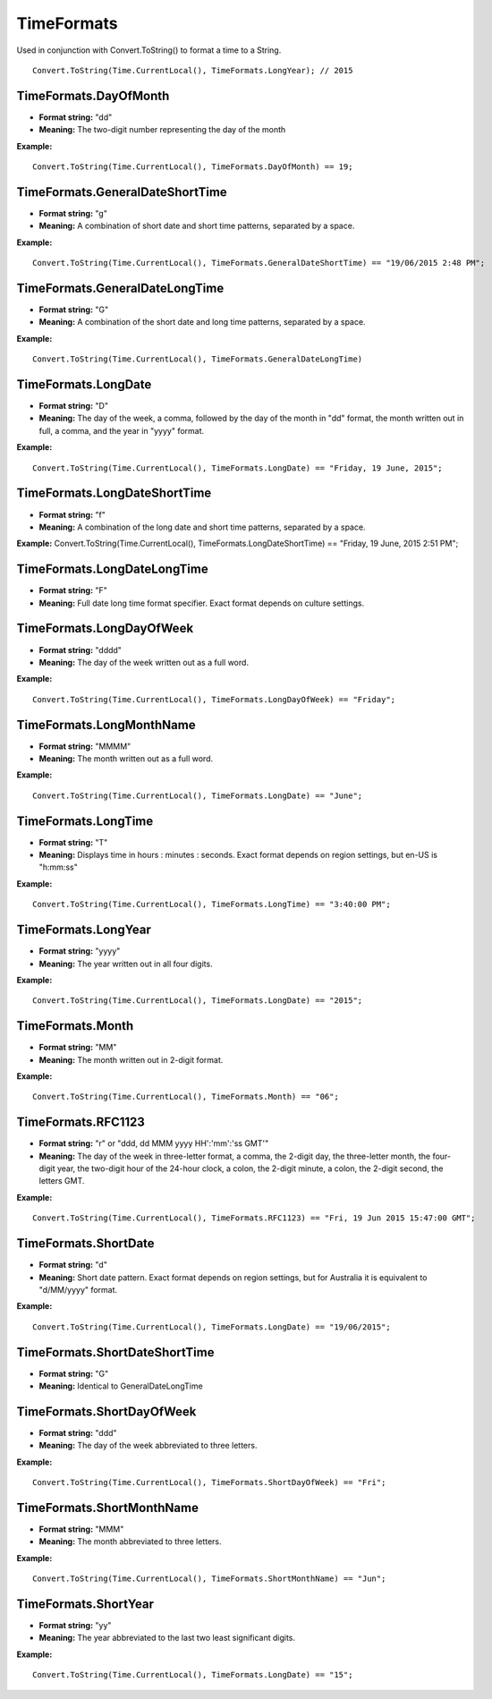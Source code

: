TimeFormats
===========

Used in conjunction with Convert.ToString() to format a time to a String.

::

  Convert.ToString(Time.CurrentLocal(), TimeFormats.LongYear); // 2015

TimeFormats.DayOfMonth
--------------------------------
- **Format string:** "dd" 
- **Meaning:** The two-digit number representing the day of the month   

**Example:**
::
  Convert.ToString(Time.CurrentLocal(), TimeFormats.DayOfMonth) == 19;

TimeFormats.GeneralDateShortTime
--------------------------------
- **Format string:** "g"  
- **Meaning:** A combination of short date and short time patterns, separated by a space. 

**Example:** 
::
  Convert.ToString(Time.CurrentLocal(), TimeFormats.GeneralDateShortTime) == "19/06/2015 2:48 PM";

TimeFormats.GeneralDateLongTime
--------------------------------
- **Format string:** "G"  
- **Meaning:** A combination of the short date and long time patterns, separated by a space.  

**Example:** 
::
  Convert.ToString(Time.CurrentLocal(), TimeFormats.GeneralDateLongTime)

TimeFormats.LongDate
--------------------------------
- **Format string:** "D"  
- **Meaning:** The day of the week, a comma, followed by the day of the month in "dd" format, the month written out in full, a comma, and the year in "yyyy" format.  

**Example:** 
::
  Convert.ToString(Time.CurrentLocal(), TimeFormats.LongDate) == "Friday, 19 June, 2015";

TimeFormats.LongDateShortTime
--------------------------------
- **Format string:** "f"
- **Meaning:** A combination of the long date and short time patterns, separated by a space.  
**Example:** Convert.ToString(Time.CurrentLocal(), TimeFormats.LongDateShortTime) == "Friday, 19 June, 2015 2:51 PM";

TimeFormats.LongDateLongTime
--------------------------------
- **Format string:** "F"  
- **Meaning:** Full date long time format specifier. Exact format depends on culture settings.

TimeFormats.LongDayOfWeek
--------------------------------
- **Format string:** "dddd"  
- **Meaning:** The day of the week written out as a full word.

**Example:** 
::
  Convert.ToString(Time.CurrentLocal(), TimeFormats.LongDayOfWeek) == "Friday";

TimeFormats.LongMonthName
--------------------------------
- **Format string:** "MMMM"  
- **Meaning:** The month written out as a full word.

**Example:** 
::
  Convert.ToString(Time.CurrentLocal(), TimeFormats.LongDate) == "June";

TimeFormats.LongTime
--------------------------------
- **Format string:** "T"  
- **Meaning:** Displays time in hours : minutes : seconds. Exact format depends on region settings, but en-US is "h:mm:ss"

**Example:** 
::
  Convert.ToString(Time.CurrentLocal(), TimeFormats.LongTime) == "3:40:00 PM";

TimeFormats.LongYear
--------------------------------
- **Format string:** "yyyy"  
- **Meaning:** The year written out in all four digits.

**Example:** 
::
  Convert.ToString(Time.CurrentLocal(), TimeFormats.LongDate) == "2015";

TimeFormats.Month
--------------------------------
- **Format string:** "MM"  
- **Meaning:** The month written out in 2-digit format.

**Example:** 
::
  Convert.ToString(Time.CurrentLocal(), TimeFormats.Month) == "06";

TimeFormats.RFC1123
--------------------------------
- **Format string:** "r" or "ddd, dd MMM yyyy HH':'mm':'ss GMT'"
- **Meaning:** The day of the week in three-letter format, a comma, the 2-digit day, the three-letter month, the four-digit year, the two-digit hour of the 24-hour clock, a colon, the 2-digit minute, a colon, the 2-digit second, the letters GMT. 

**Example:** 
::
  Convert.ToString(Time.CurrentLocal(), TimeFormats.RFC1123) == "Fri, 19 Jun 2015 15:47:00 GMT";

TimeFormats.ShortDate
--------------------------------
- **Format string:** "d"  
- **Meaning:** Short date pattern. Exact format depends on region settings, but for Australia it is equivalent to "d/MM/yyyy" format.

**Example:** 
::
  Convert.ToString(Time.CurrentLocal(), TimeFormats.LongDate) == "19/06/2015";

TimeFormats.ShortDateShortTime
--------------------------------
- **Format string:** "G"  
- **Meaning:** Identical to GeneralDateLongTime

TimeFormats.ShortDayOfWeek
--------------------------------
- **Format string:** "ddd"  
- **Meaning:** The day of the week abbreviated to three letters. 

**Example:** 
::
  Convert.ToString(Time.CurrentLocal(), TimeFormats.ShortDayOfWeek) == "Fri";

TimeFormats.ShortMonthName
--------------------------------
- **Format string:** "MMM"  
- **Meaning:** The month abbreviated to three letters.

**Example:** 
::
  Convert.ToString(Time.CurrentLocal(), TimeFormats.ShortMonthName) == "Jun";

TimeFormats.ShortYear
--------------------------------
- **Format string:** "yy"  
- **Meaning:** The year abbreviated to the last two least significant digits.

**Example:** 
::
  Convert.ToString(Time.CurrentLocal(), TimeFormats.LongDate) == "15";